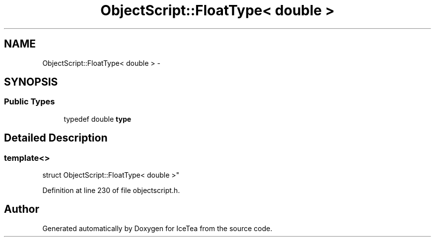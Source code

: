 .TH "ObjectScript::FloatType< double >" 3 "Sat Mar 26 2016" "IceTea" \" -*- nroff -*-
.ad l
.nh
.SH NAME
ObjectScript::FloatType< double > \- 
.SH SYNOPSIS
.br
.PP
.SS "Public Types"

.in +1c
.ti -1c
.RI "typedef double \fBtype\fP"
.br
.in -1c
.SH "Detailed Description"
.PP 

.SS "template<>
.br
struct ObjectScript::FloatType< double >"

.PP
Definition at line 230 of file objectscript\&.h\&.

.SH "Author"
.PP 
Generated automatically by Doxygen for IceTea from the source code\&.
